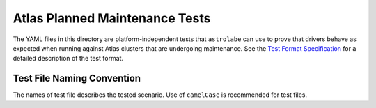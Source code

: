 Atlas Planned Maintenance Tests
===============================

The YAML files in this directory are platform-independent tests that ``astrolabe`` can use to prove that drivers
behave as expected when running against Atlas clusters that are undergoing maintenance. See the
`Test Format Specification <https://mongodb-labs.github.io/drivers-atlas-testing/spec-test-format.html>`_ for a
detailed description of the test format.

Test File Naming Convention
---------------------------

The names of test file describes the tested scenario. Use of ``camelCase`` is recommended for test
files.
